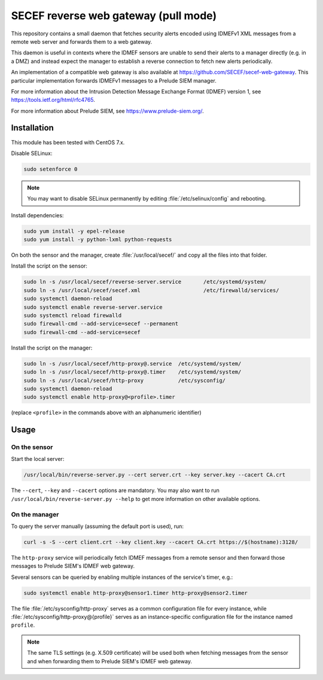 SECEF reverse web gateway (pull mode)
#####################################

This repository contains a small daemon that fetches security alerts encoded using
IDMEFv1 XML messages from a remote web server and forwards them to a web gateway.

This daemon is useful in contexts where the IDMEF sensors are unable to send their
alerts to a manager directly (e.g. in a DMZ) and instead expect the manager
to establish a reverse connection to fetch new alerts periodically.

An implementation of a compatible web gateway is also available at
https://github.com/SECEF/secef-web-gateway.
This particular implementation forwards IDMEFv1 messages to a Prelude SIEM manager.

For more information about the Intrusion Detection Message Exchange Format (IDMEF) version 1,
see https://tools.ietf.org/html/rfc4765.

For more information about Prelude SIEM, see https://www.prelude-siem.org/.

Installation
============

This module has been tested with CentOS 7.x.

Disable SELinux:

..  sourcecode:: sh

    sudo setenforce 0

..  note::

    You may want to disable SELinux permanently by editing :file:`/etc/selinux/config`
    and rebooting.

Install dependencies:

..  sourcecode:: sh

    sudo yum install -y epel-release
    sudo yum install -y python-lxml python-requests

On both the sensor and the manager, create :file:`/usr/local/secef/`
and copy all the files into that folder.

Install the script on the sensor:

..  sourcecode:: sh

    sudo ln -s /usr/local/secef/reverse-server.service       /etc/systemd/system/
    sudo ln -s /usr/local/secef/secef.xml                    /etc/firewalld/services/
    sudo systemctl daemon-reload
    sudo systemctl enable reverse-server.service
    sudo systemctl reload firewalld
    sudo firewall-cmd --add-service=secef --permanent
    sudo firewall-cmd --add-service=secef

Install the script on the manager:

..  sourcecode:: sh

    sudo ln -s /usr/local/secef/http-proxy@.service  /etc/systemd/system/
    sudo ln -s /usr/local/secef/http-proxy@.timer    /etc/systemd/system/
    sudo ln -s /usr/local/secef/http-proxy           /etc/sysconfig/
    sudo systemctl daemon-reload
    sudo systemctl enable http-proxy@<profile>.timer

(replace ``<profile>`` in the commands above with an alphanumeric identifier)

Usage
=====

On the sensor
-------------

Start the local server:

..  sourcecode:: sh

    /usr/local/bin/reverse-server.py --cert server.crt --key server.key --cacert CA.crt

The ``--cert``, ``--key`` and ``--cacert`` options are mandatory.
You may also want to run ``/usr/local/bin/reverse-server.py --help`` to get more information
on other available options.

On the manager
--------------

To query the server manually (assuming the default port is used), run:

..  sourcecode:: sh

    curl -s -S --cert client.crt --key client.key --cacert CA.crt https://$(hostname):3128/

The ``http-proxy`` service will periodically fetch IDMEF messages from a remote sensor
and then forward those messages to Prelude SIEM's IDMEF web gateway.

Several sensors can be queried by enabling multiple instances of the service's timer, e.g.:

..  sourcecode:: sh

    sudo systemctl enable http-proxy@sensor1.timer http-proxy@sensor2.timer

The file :file:`/etc/sysconfig/http-proxy` serves as a common configuration file for
every instance, while :file:`/etc/sysconfig/http-proxy@{profile}` serves as an
instance-specific configuration file for the instance named ``profile``.

..  note::

    The same TLS settings (e.g. X.509 certificate)  will be used both when fetching messages
    from the sensor and when forwarding them to Prelude SIEM's IDMEF web gateway.

